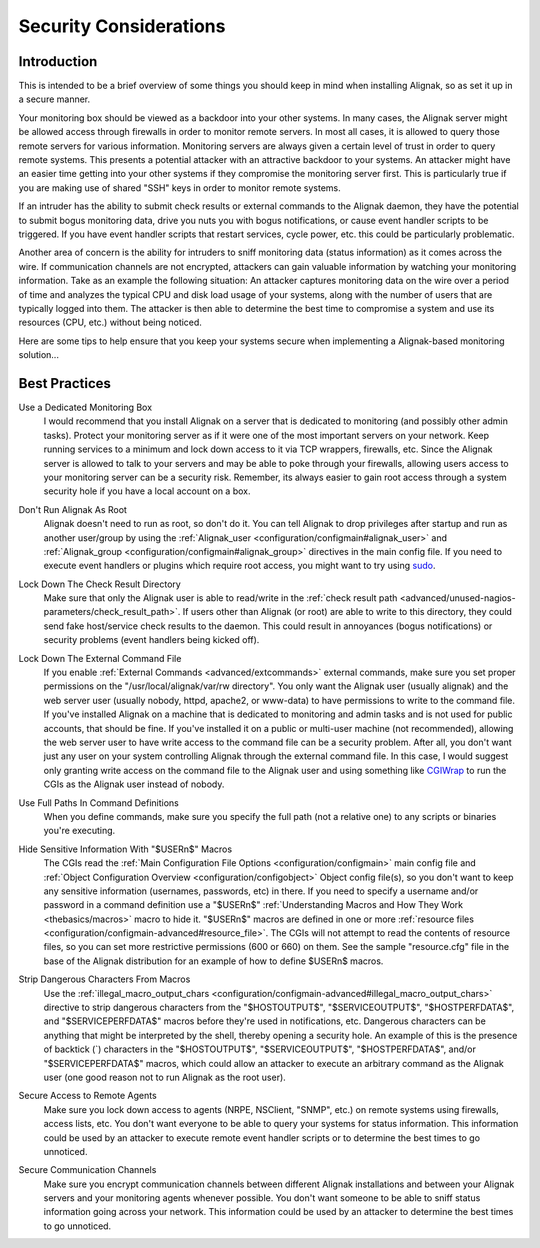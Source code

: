 .. _tuning/security:

=========================
 Security Considerations 
=========================


Introduction 
=============

.. image:: /_static/images///official/images/security.png
   :scale: 90 %

This is intended to be a brief overview of some things you should keep in mind when installing Alignak, so as set it up in a secure manner.

Your monitoring box should be viewed as a backdoor into your other systems. In many cases, the Alignak server might be allowed access through firewalls in order to monitor remote servers. In most all cases, it is allowed to query those remote servers for various information. Monitoring servers are always given a certain level of trust in order to query remote systems. This presents a potential attacker with an attractive backdoor to your systems. An attacker might have an easier time getting into your other systems if they compromise the monitoring server first. This is particularly true if you are making use of shared "SSH" keys in order to monitor remote systems.

If an intruder has the ability to submit check results or external commands to the Alignak daemon, they have the potential to submit bogus monitoring data, drive you nuts you with bogus notifications, or cause event handler scripts to be triggered. If you have event handler scripts that restart services, cycle power, etc. this could be particularly problematic.

Another area of concern is the ability for intruders to sniff monitoring data (status information) as it comes across the wire. If communication channels are not encrypted, attackers can gain valuable information by watching your monitoring information. Take as an example the following situation: An attacker captures monitoring data on the wire over a period of time and analyzes the typical CPU and disk load usage of your systems, along with the number of users that are typically logged into them. The attacker is then able to determine the best time to compromise a system and use its resources (CPU, etc.) without being noticed.

Here are some tips to help ensure that you keep your systems secure when implementing a Alignak-based monitoring solution...


Best Practices 
===============

Use a Dedicated Monitoring Box
  I would recommend that you install Alignak on a server that is dedicated to monitoring (and possibly other admin tasks). Protect your monitoring server as if it were one of the most important servers on your network. Keep running services to a minimum and lock down access to it via TCP wrappers, firewalls, etc. Since the Alignak server is allowed to talk to your servers and may be able to poke through your firewalls, allowing users access to your monitoring server can be a security risk. Remember, its always easier to gain root access through a system security hole if you have a local account on a box.

.. image:: /_static/images///official/images/security3.png
   :scale: 90 %


Don't Run Alignak As Root
  Alignak doesn't need to run as root, so don't do it. You can tell Alignak to drop privileges after startup and run as another user/group by using the :ref:`Alignak_user <configuration/configmain#alignak_user>` and :ref:`Alignak_group <configuration/configmain#alignak_group>` directives in the main config file. If you need to execute event handlers or plugins which require root access, you might want to try using `sudo`_.

Lock Down The Check Result Directory
  Make sure that only the Alignak user is able to read/write in the :ref:`check result path <advanced/unused-nagios-parameters/check_result_path>`. If users other than Alignak (or root) are able to write to this directory, they could send fake host/service check results to the  daemon. This could result in annoyances (bogus notifications) or security problems (event handlers being kicked off).

Lock Down The External Command File
  If you enable :ref:`External Commands <advanced/extcommands>` external commands, make sure you set proper permissions on the "/usr/local/alignak/var/rw directory". You only want the Alignak user (usually alignak) and the web server user (usually nobody, httpd, apache2, or www-data) to have permissions to write to the command file. If you've installed Alignak on a machine that is dedicated to monitoring and admin tasks and is not used for public accounts, that should be fine. If you've installed it on a public or multi-user machine (not recommended), allowing the web server user to have write access to the command file can be a security problem. After all, you don't want just any user on your system controlling Alignak through the external command file. In this case, I would suggest only granting write access on the command file to the Alignak user and using something like `CGIWrap`_ to run the CGIs as the Alignak user instead of nobody.

Use Full Paths In Command Definitions
  When you define commands, make sure you specify the full path (not a relative one) to any scripts or binaries you're executing.

Hide Sensitive Information With "$USERn$" Macros
  The CGIs read the :ref:`Main Configuration File Options <configuration/configmain>` main config file and :ref:`Object Configuration Overview <configuration/configobject>` Object config file(s), so you don't want to keep any sensitive information (usernames, passwords, etc) in there. If you need to specify a username and/or password in a command definition use a "$USERn$" :ref:`Understanding Macros and How They Work <thebasics/macros>` macro to hide it. "$USERn$" macros are defined in one or more :ref:`resource files <configuration/configmain-advanced#resource_file>`. The CGIs will not attempt to read the contents of resource files, so you can set more restrictive permissions (600 or 660) on them. See the sample "resource.cfg" file in the base of the Alignak distribution for an example of how to define $USERn$ macros.

Strip Dangerous Characters From Macros
  Use the :ref:`illegal_macro_output_chars <configuration/configmain-advanced#illegal_macro_output_chars>` directive to strip dangerous characters from the "$HOSTOUTPUT$", "$SERVICEOUTPUT$", "$HOSTPERFDATA$", and "$SERVICEPERFDATA$" macros before they're used in notifications, etc. Dangerous characters can be anything that might be interpreted by the shell, thereby opening a security hole. An example of this is the presence of backtick (`) characters in the "$HOSTOUTPUT$", "$SERVICEOUTPUT$", "$HOSTPERFDATA$", and/or "$SERVICEPERFDATA$" macros, which could allow an attacker to execute an arbitrary command as the Alignak user (one good reason not to run Alignak as the root user).

Secure Access to Remote Agents
  Make sure you lock down access to agents (NRPE, NSClient, "SNMP", etc.) on remote systems using firewalls, access lists, etc. You don't want everyone to be able to query your systems for status information. This information could be used by an attacker to execute remote event handler scripts or to determine the best times to go unnoticed.

  .. image:: /_static/images///official/images/security1.png
     :scale: 90 %


Secure Communication Channels
  Make sure you encrypt communication channels between different Alignak installations and between your Alignak servers and your monitoring agents whenever possible. You don't want someone to be able to sniff status information going across your network. This information could be used by an attacker to determine the best times to go unnoticed.

  .. image:: /_static/images///official/images/security2.png
     :scale: 90 %


.. _sudo: http://www.courtesan.com/sudo/sudo
.. _CGIWrap: http://cgiwrap.sourceforge.net/
